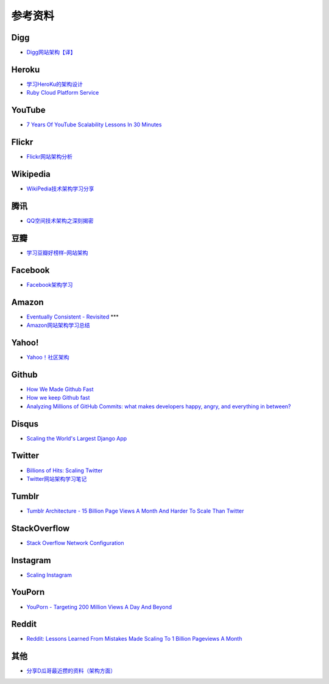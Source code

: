 参考资料
============


Digg
--------

- `Digg网站架构【译】 <http://www.itivy.com/ivy/archive/2011/8/27/the-architecture-of-digg.html>`_


Heroku
---------

- `学习HeroKu的架构设计 <http://dbanotes.net/arch/heroku_architecture.html>`_
- `Ruby Cloud Platform Service <http://www.slideshare.net/yinhm/heroku-4428760>`_


YouTube
------------

- `7 Years Of YouTube Scalability Lessons In 30 Minutes <http://highscalability.com/blog/2012/3/26/7-years-of-youtube-scalability-lessons-in-30-minutes.html>`_


Flickr
-----------

- `Flickr网站架构分析 <http://www.itivy.com/ivy/archive/2011/3/7/634351294385186067.html>`_


Wikipedia
-------------

- `WikiPedia技术架构学习分享 <http://dbanotes.net/opensource/wikipedia_arch.html>`_


腾讯
----------

- `QQ空间技术架构之深刻揭密 <http://www.infoq.com/cn/articles/qzone-architecture>`_


豆瓣
--------

- `学习豆瓣好榜样–网站架构 <http://dbanotes.net/arch/douban_arch.html>`_


Facebook
-------------

- `Facebook架构学习 <http://dbanotes.net/arch/facebook_arch_note.html>`_


Amazon
----------

- `Eventually Consistent - Revisited <http://www.allthingsdistributed.com/2008/12/eventually_consistent.html>`_ ***
- `Amazon网站架构学习总结 <http://www.itivy.com/ivy/archive/2011/8/16/the-architecture-of-amazon.html>`_


Yahoo!
--------------

- `Yahoo！社区架构 <http://dbanotes.net/arch/yahoo_arch.html>`_


Github
----------

- `How We Made Github Fast <https://github.com/blog/530-how-we-made-github-fast>`_
- `How we keep Github fast <https://github.com/blog/1252-how-we-keep-github-fast>`_
- `Analyzing Millions of GitHub Commits: what makes developers happy, angry, and everything in between? <http://www.igvita.com/slides/2012/bigquery-github-strata.pdf>`_


Disqus
---------

- `Scaling the World's Largest Django App <http://www.slideshare.net/zeeg/djangocon-2010-scaling-disqus>`_


Twitter
---------

- `Billions of Hits: Scaling Twitter <http://www.slideshare.net/netik/billions-of-hits-scaling-twitter>`_
- `Twitter网站架构学习笔记 <http://www.itivy.com/ivy/archive/2011/8/14/the-architecture-of-twitter.html>`_


Tumblr
---------

- `Tumblr Architecture - 15 Billion Page Views A Month And Harder To Scale Than Twitter <http://highscalability.com/blog/2012/2/13/tumblr-architecture-15-billion-page-views-a-month-and-harder.html>`_


StackOverflow
----------------

- `Stack Overflow Network Configuration <http://blog.stackoverflow.com/2010/01/stack-overflow-network-configuration/>`_


Instagram
--------------

- `Scaling Instagram <http://www.slideshare.net/iammutex/scaling-instagram>`_


YouPorn
-------------

- `YouPorn - Targeting 200 Million Views A Day And Beyond <http://highscalability.com/blog/2012/4/2/youporn-targeting-200-million-views-a-day-and-beyond.html>`_


Reddit
-------------

- `Reddit: Lessons Learned From Mistakes Made Scaling To 1 Billion Pageviews A Month <http://highscalability.com/blog/2013/8/26/reddit-lessons-learned-from-mistakes-made-scaling-to-1-billi.html>`_


其他
--------

- `分享D瓜哥最近攒的资料（架构方面） <http://www.diguage.com/archives/41.html>`_
